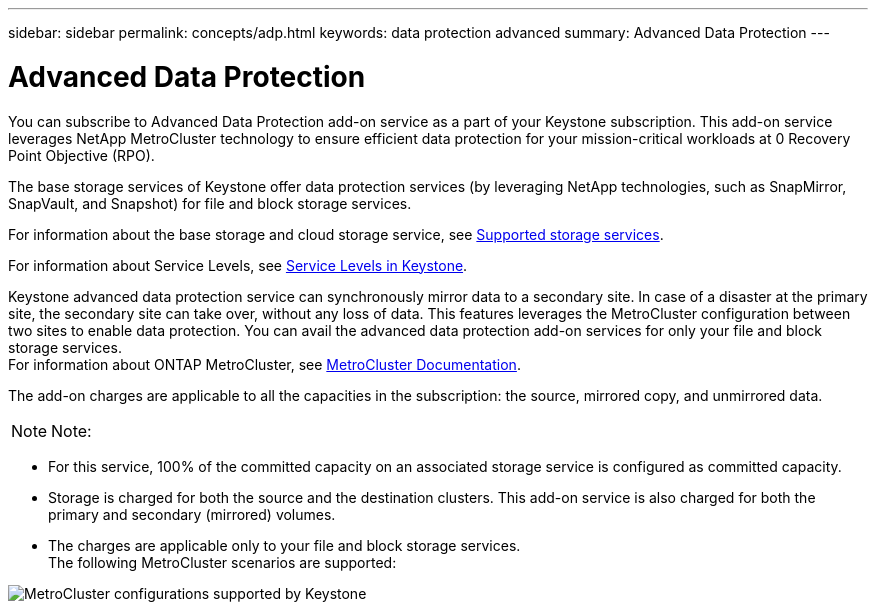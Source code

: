 ---
sidebar: sidebar
permalink: concepts/adp.html
keywords: data protection advanced
summary: Advanced Data Protection
---

= Advanced Data Protection
:hardbreaks:
:nofooter:
:icons: font
:linkattrs:
:imagesdir: ../media/

[.lead]

You can subscribe to Advanced Data Protection add-on service as a part of your Keystone subscription. This add-on service leverages NetApp MetroCluster technology to ensure efficient data protection for your mission-critical workloads at 0 Recovery Point Objective (RPO).

The base storage services of Keystone offer data protection services (by leveraging NetApp technologies, such as SnapMirror, SnapVault, and Snapshot) for file and block storage services.

For information about the base storage and cloud storage service, see link:../concepts/supported-storage-services.html[Supported storage services].

For information about Service Levels, see link:../concepts/service-levels.html[Service Levels in Keystone].

Keystone advanced data protection service can synchronously mirror data to a secondary site. In case of a disaster at the primary site, the secondary site can take over, without any loss of data. This features leverages the MetroCluster configuration between two sites to enable data protection. You can avail the advanced data protection add-on services for only your file and block storage services.
For information about ONTAP MetroCluster, see link:https://docs.netapp.com/us-en/ontap-metrocluster[MetroCluster Documentation].

The add-on charges are applicable to all the capacities in the subscription: the source, mirrored copy, and unmirrored data.

[NOTE]
Note:

* For this service,	100% of the committed capacity on an associated storage service is configured as committed capacity.
*	Storage is charged for both the source and the destination clusters. This add-on service is also charged for both the primary and secondary (mirrored) volumes.
*	The charges are applicable only to your file and block storage services.
The following MetroCluster scenarios are supported:

image:mcc.png[MetroCluster configurations supported by Keystone]